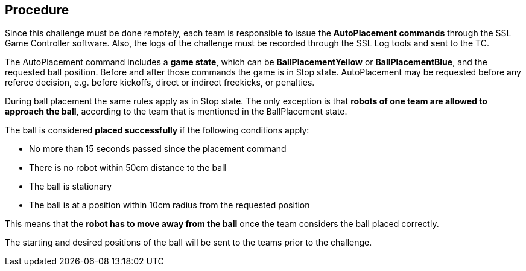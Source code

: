 == Procedure

Since this challenge must be done remotely, each team is responsible to issue
the *AutoPlacement commands* through the SSL Game Controller software.  Also,
the logs of the challenge must be recorded through the SSL Log tools and sent
to the TC.

The AutoPlacement command includes a *game state*, which can be
*BallPlacementYellow* or *BallPlacementBlue*, and the requested ball position.
Before and after those commands the game is in Stop state. AutoPlacement may be
requested before any referee decision, e.g. before kickoffs, direct or indirect
freekicks, or penalties.

During ball placement the same rules apply as in Stop state. The only exception
is that *robots of one team are allowed to approach the ball*, according to the
team that is mentioned in the BallPlacement state.

The ball is considered *placed successfully* if the following conditions apply:

* No more than 15 seconds passed since the placement command
* There is no robot within 50cm distance to the ball
* The ball is stationary
* The ball is at a position within 10cm radius from the requested position

This means that the *robot has to move away from the ball* once the team
considers the ball placed correctly.

The starting and desired positions of the ball will be sent to the teams prior
to the challenge.
